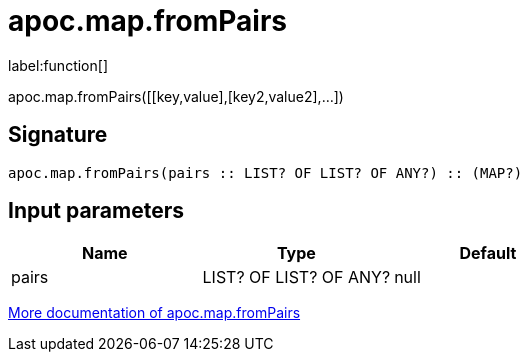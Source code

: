 ////
This file is generated by DocsTest, so don't change it!
////

= apoc.map.fromPairs
:description: This section contains reference documentation for the apoc.map.fromPairs function.

label:function[]

[.emphasis]
apoc.map.fromPairs([[key,value],[key2,value2],...])

== Signature

[source]
----
apoc.map.fromPairs(pairs :: LIST? OF LIST? OF ANY?) :: (MAP?)
----

== Input parameters
[.procedures, opts=header]
|===
| Name | Type | Default 
|pairs|LIST? OF LIST? OF ANY?|null
|===

xref::data-structures/map-functions.adoc[More documentation of apoc.map.fromPairs,role=more information]

